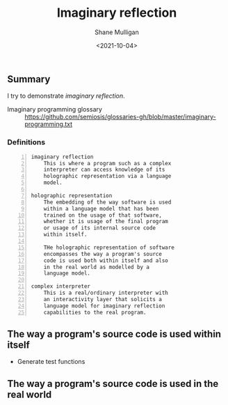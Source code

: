 #+LATEX_HEADER: \usepackage[margin=0.5in]{geometry}
#+OPTIONS: toc:nil

#+HUGO_BASE_DIR: /home/shane/var/smulliga/source/git/semiosis/semiosis-hugo
#+HUGO_SECTION: ./posts

#+TITLE: Imaginary reflection
#+DATE: <2021-10-04>
#+AUTHOR: Shane Mulligan
#+KEYWORDS: codex openai gpt lm nlp

** Summary
I try to demonstrate /imaginary reflection/.

+ Imaginary programming glossary :: https://github.com/semiosis/glossaries-gh/blob/master/imaginary-programming.txt

*** Definitions
#+BEGIN_SRC text -n :async :results verbatim code
  imaginary reflection
      This is where a program such as a complex
      interpreter can access knowledge of its
      holographic representation via a language
      model.
  
  holographic representation
      The embedding of the way software is used
      within a language model that has been
      trained on the usage of that software,
      whether it is usage of the final program
      or usage of its internal source code
      within itself.
  
      THe holographic representation of software
      encompasses the way a program's source
      code is used both within itself and also
      in the real world as modelled by a
      language model.
  
  complex interpreter
      This is a real/ordinary interpreter with
      an interactivity layer that solicits a
      language model for imaginary reflection
      capabilities to the real program.
#+END_SRC

** The way a program's source code is used within itself
- Generate test functions

** The way a program's source code is used in the real world
